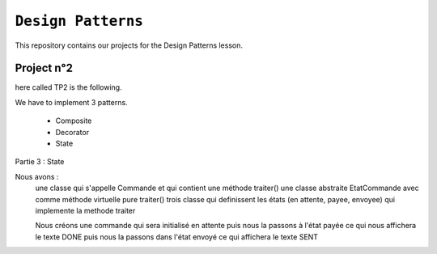 ``Design Patterns``
-------------------

This repository contains our projects for the Design Patterns lesson.

Project n°2
***********
here called TP2 is the following.

We have to implement 3 patterns.

    - Composite
    - Decorator
    - State

Partie 3 : State

Nous avons :
  une classe qui s'appelle Commande et qui contient une méthode traiter()
  une classe abstraite EtatCommande avec comme méthode virtuelle pure traiter()
  trois classe qui definissent les états (en attente, payee, envoyee) qui implemente la methode traiter

  Nous créons une commande qui sera initialisé en attente puis nous la passons à l'état payée
  ce qui nous affichera le texte DONE puis nous la passons dans l'état envoyé ce qui affichera le texte SENT

